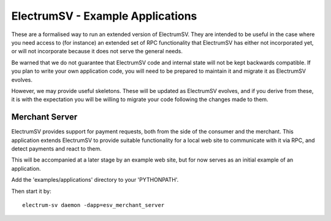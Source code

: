 ElectrumSV - Example Applications
=================================

These are a formalised way to run an extended version of ElectrumSV. They are intended to be
useful in the case where you need access to (for instance) an extended set of RPC
functionality that ElectrumSV has either not incorporated yet, or will not incorporate because
it does not serve the general needs.

Be warned that we do not guarantee that ElectrumSV code and internal state will not be kept
backwards compatible. If you plan to write your own application code, you will need to be
prepared to maintain it and migrate it as ElectrumSV evolves.

However, we may provide useful skeletons. These will be updated as ElectrumSV evolves, and if
you derive from these, it is with the expectation you will be willing to migrate your code
following the changes made to them.

Merchant Server
---------------

ElectrumSV provides support for payment requests, both from the side of the consumer and
the merchant. This application extends ElectrumSV to provide suitable functionality for a
local web site to communicate with it via RPC, and detect payments and react to them.

This will be accompanied at a later stage by an example web site, but for now serves as an
initial example of an application.

Add the 'examples/applications' directory to your 'PYTHONPATH'.

Then start it by::

    electrum-sv daemon -dapp=esv_merchant_server

